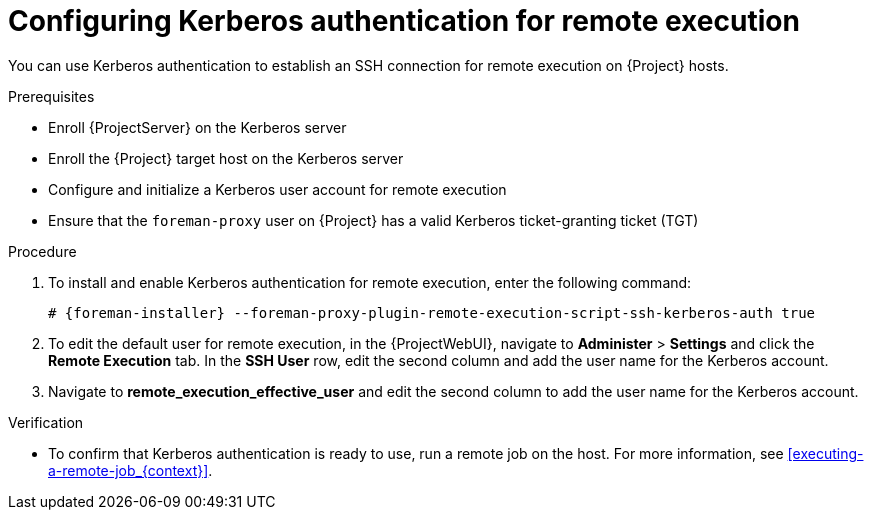 :_mod-docs-content-type: PROCEDURE

[id="configuring-kerberos-authentication-for-remote-execution_{context}"]
= Configuring Kerberos authentication for remote execution

You can use Kerberos authentication to establish an SSH connection for remote execution on {Project} hosts.

.Prerequisites
* Enroll {ProjectServer} on the Kerberos server
* Enroll the {Project} target host on the Kerberos server
* Configure and initialize a Kerberos user account for remote execution
* Ensure that the `foreman-proxy` user on {Project} has a valid Kerberos ticket-granting ticket (TGT)

.Procedure
. To install and enable Kerberos authentication for remote execution, enter the following command:
+
[options="nowrap", subs="+quotes,verbatim,attributes"]
----
# {foreman-installer} --foreman-proxy-plugin-remote-execution-script-ssh-kerberos-auth true
----
+
. To edit the default user for remote execution, in the {ProjectWebUI}, navigate to *Administer* > *Settings* and click the *Remote Execution* tab.
In the *SSH User* row, edit the second column and add the user name for the Kerberos account.
. Navigate to *remote_execution_effective_user* and edit the second column to add the user name for the Kerberos account.

.Verification
* To confirm that Kerberos authentication is ready to use, run a remote job on the host.
For more information, see xref:executing-a-remote-job_{context}[].
